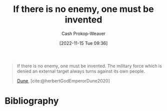:PROPERTIES:
:ID:       ac25c22f-8025-4664-893d-ce98825c25c0
:ROAM_ALIASES: "One must be invented" "The military force which is denied an external target always turns against its own people"
:LAST_MODIFIED: [2023-09-05 Tue 20:15]
:END:
#+title: If there is no enemy, one must be invented
#+hugo_custom_front_matter: :slug "ac25c22f-8025-4664-893d-ce98825c25c0"
#+author: Cash Prokop-Weaver
#+date: [2022-11-15 Tue 09:36]
#+filetags: :quote:
#+begin_quote
If there is no enemy, one must be invented. The military force which is denied an external target always turns against its own people.

[[id:68077361-66a6-4abe-b00f-dfb3d83630f2][Dune]], [cite:@herbertGodEmperorDune2020]
#+end_quote
* Flashcards :noexport:
** If there is no enemy, {{one must be invented.}@0} :fc:
:PROPERTIES:
:CREATED: [2022-11-15 Tue 09:38]
:FC_CREATED: 2022-11-15T17:38:55Z
:FC_TYPE:  cloze
:ID:       84d0840b-1536-440b-8050-4a3253ca0211
:FC_CLOZE_MAX: 0
:FC_CLOZE_TYPE: deletion
:END:
:REVIEW_DATA:
| position | ease | box | interval | due                  |
|----------+------+-----+----------+----------------------|
|        0 | 1.90 |   8 |   176.13 | 2023-11-23T18:34:31Z |
:END:

*** Source
[cite:@herbertGodEmperorDune2020]
** {{The military force which is denied an external target always turns against its own people.}{Quote: Military turns on its people}@0} :fc:
:PROPERTIES:
:CREATED: [2022-11-15 Tue 09:38]
:FC_CREATED: 2022-11-15T17:38:55Z
:FC_TYPE:  cloze
:FC_CLOZE_MAX: 0
:FC_CLOZE_TYPE: deletion
:ID:       08b472c2-79d3-4c32-a796-f06e934bdddb
:END:
:REVIEW_DATA:
| position | ease | box | interval | due                  |
|----------+------+-----+----------+----------------------|
|        0 | 1.75 |   7 |    77.62 | 2023-11-15T05:56:27Z |
:END:

*** Source
[cite:@herbertGodEmperorDune2020]
* Bibliography
#+print_bibliography:

